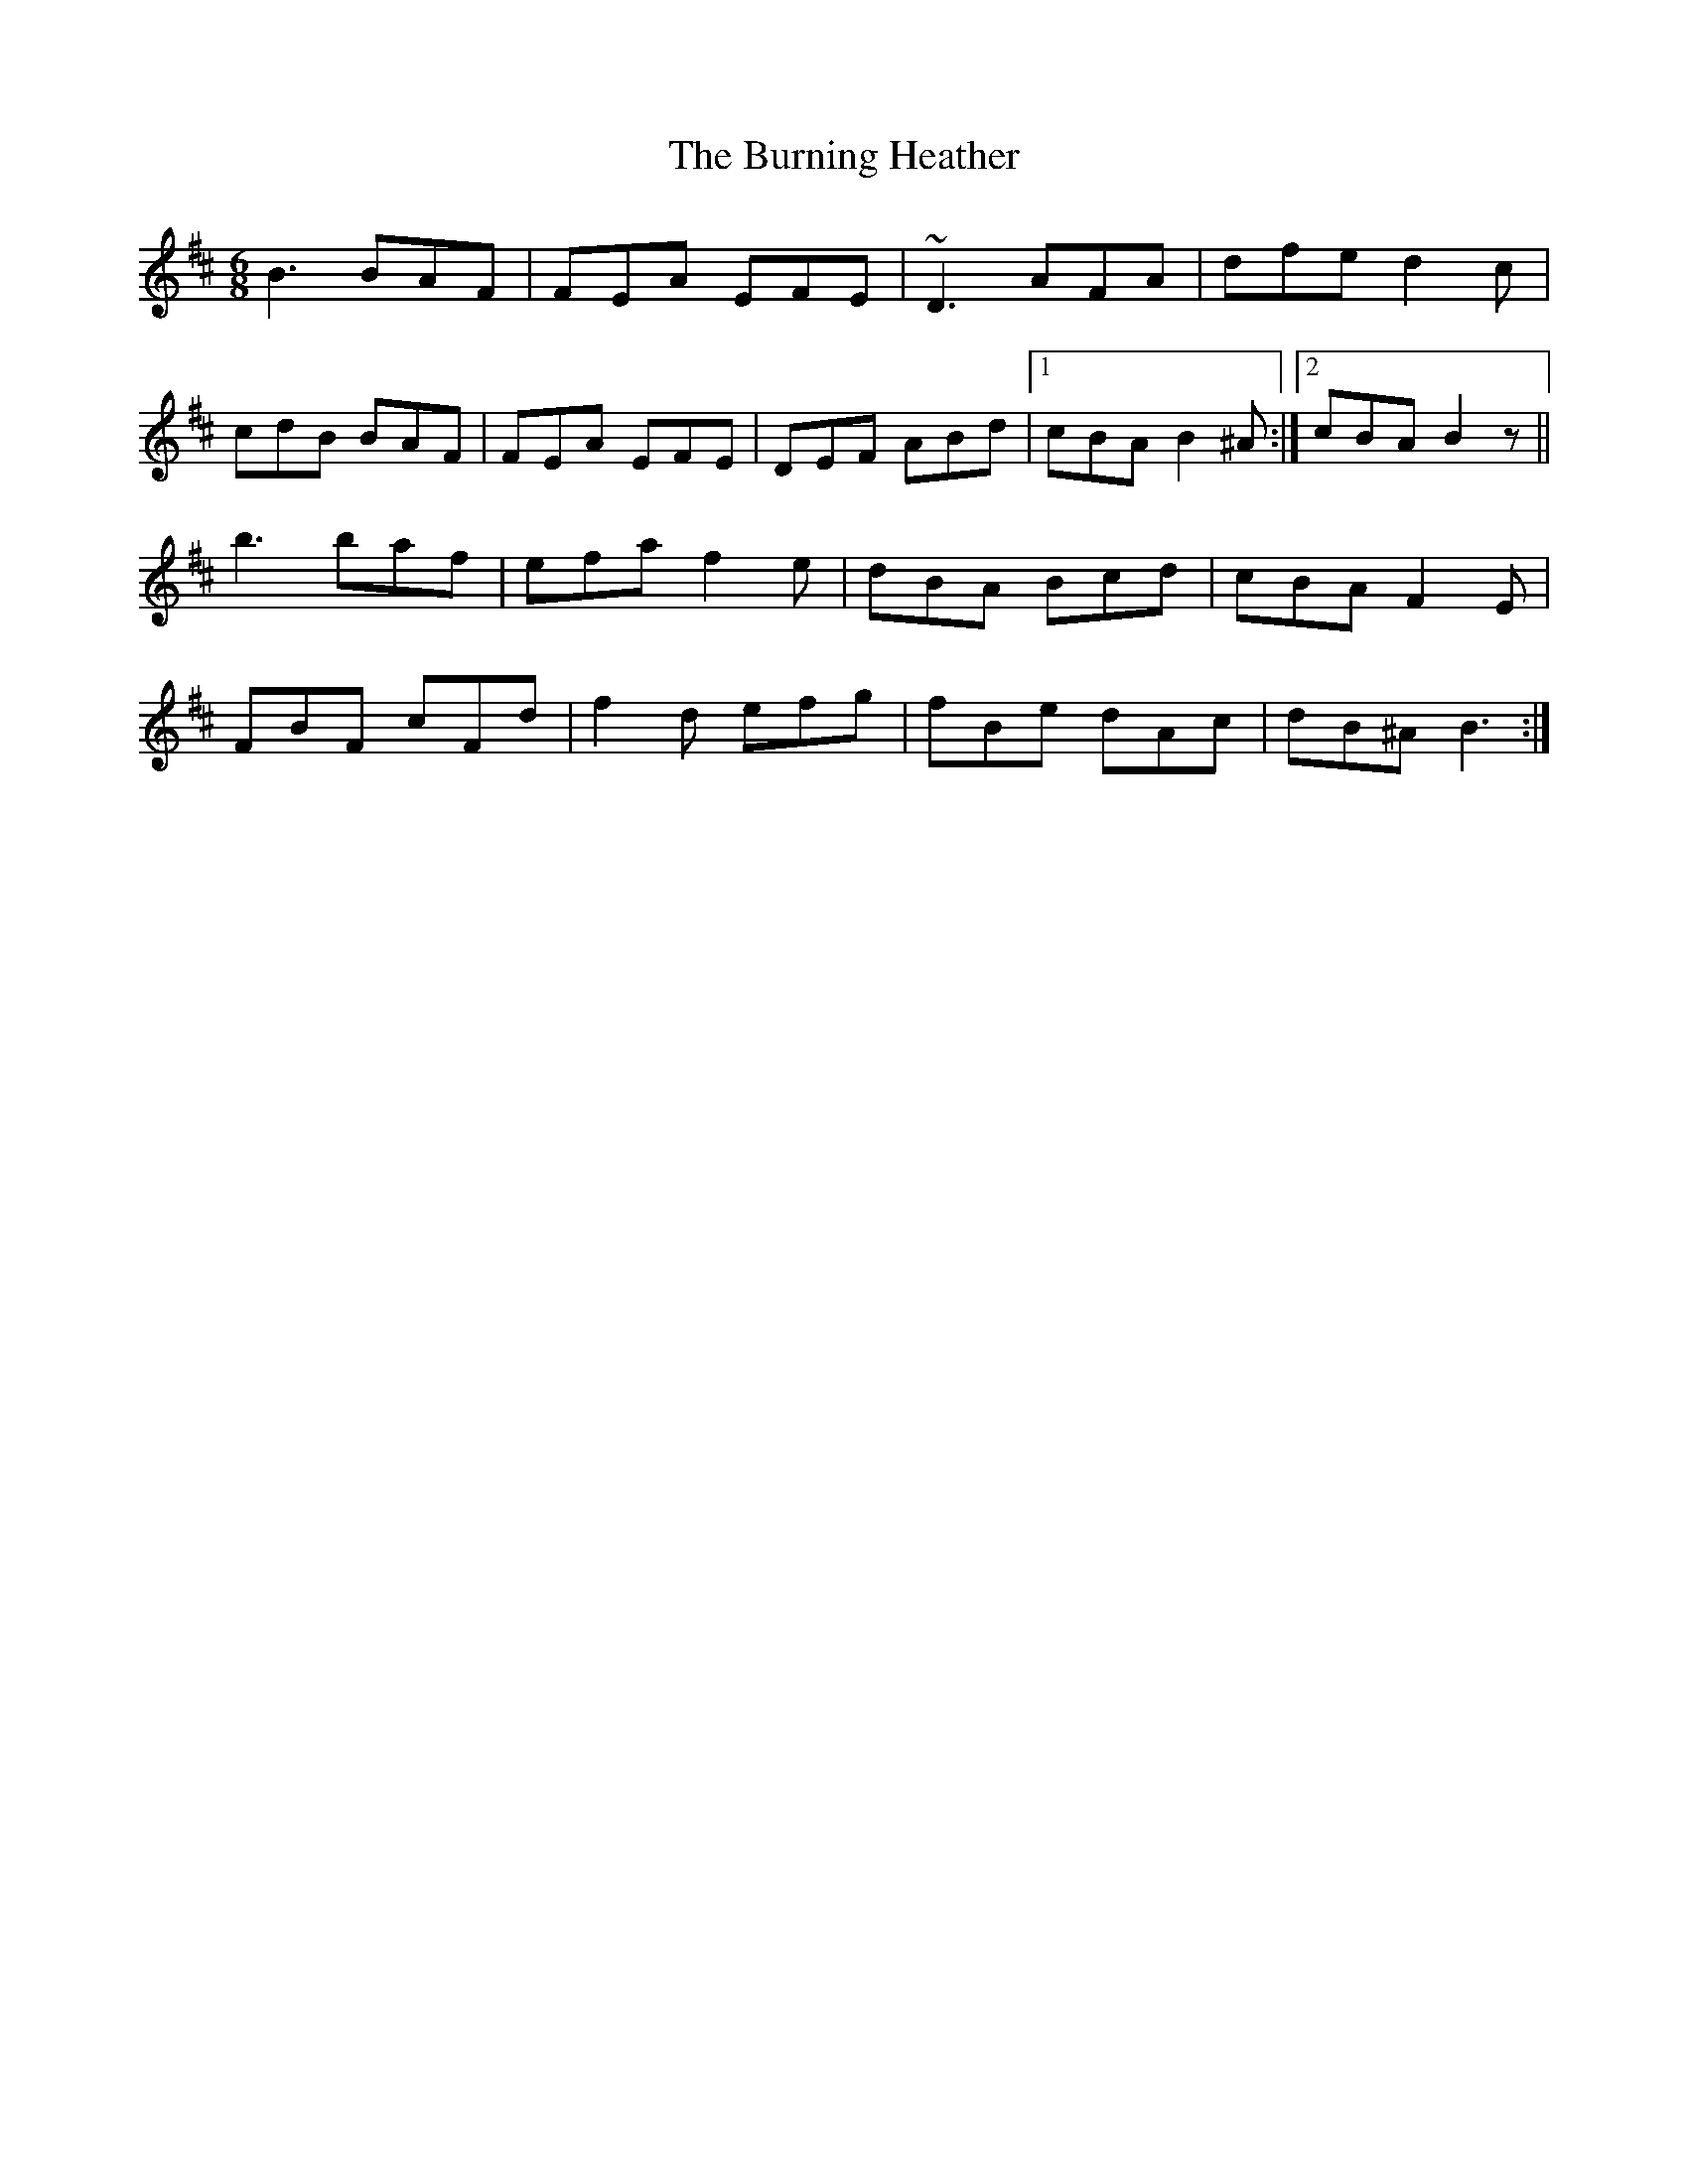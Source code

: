 X: 5523
T: Burning Heather, The
R: jig
M: 6/8
K: Bminor
B3 BAF|FEA EFE|~D3 AFA|dfe d2c|
cdB BAF|FEA EFE|DEF ABd|1 cBA B2^A:|2 cBA B2z||
b3 baf|efa f2e|dBA Bcd|cBA F2E|
FBF cFd|f2d efg|fBe dAc|dB^A B3:|


